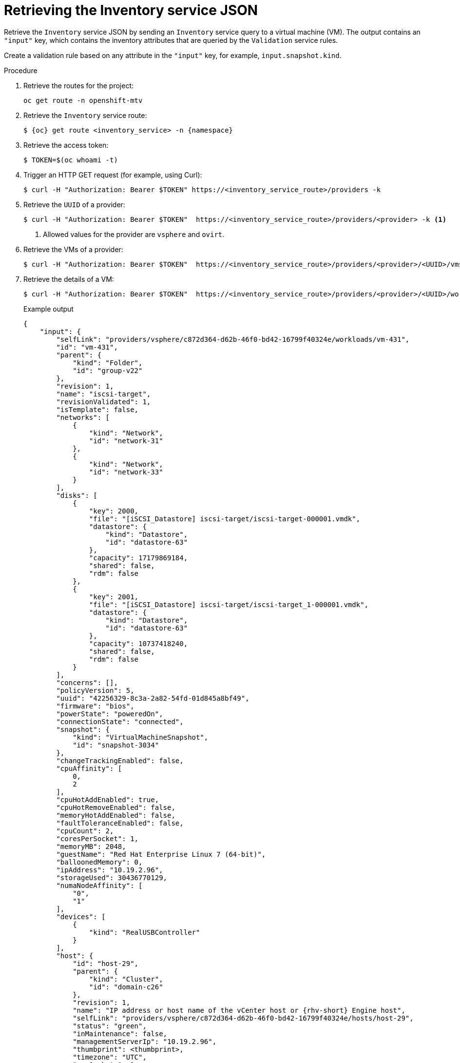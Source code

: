 // Module included in the following assemblies:
//
// * documentation/doc-Migration_Toolkit_for_Virtualization/master.adoc

:_content-type: PROCEDURE
[id="retrieving-validation-service-json_{context}"]
= Retrieving the Inventory service JSON

Retrieve the `Inventory` service JSON by sending an `Inventory` service query to a virtual machine (VM). The output contains an `"input"` key, which contains the inventory attributes that are queried by the `Validation` service rules.

Create a validation rule based on any attribute in the `"input"` key, for example, `input.snapshot.kind`.

.Procedure

. Retrieve the routes for the project:
+
[source,terminal]
----
oc get route -n openshift-mtv
----

. Retrieve the `Inventory` service route:
+
[source,terminal,subs="attributes+"]
----
$ {oc} get route <inventory_service> -n {namespace}
----

. Retrieve the access token:
+
[source,terminal]
----
$ TOKEN=$(oc whoami -t)
----

. Trigger an HTTP GET request (for example, using Curl):
+
[source,terminal]
----
$ curl -H "Authorization: Bearer $TOKEN" https://<inventory_service_route>/providers -k
----

. Retrieve the `UUID` of a provider:
+
[source,terminal]
----
$ curl -H "Authorization: Bearer $TOKEN"  https://<inventory_service_route>/providers/<provider> -k <1>
----
<1> Allowed values for the provider are `vsphere` and `ovirt`.

. Retrieve the VMs of a provider:
+
[source,terminal]
----
$ curl -H "Authorization: Bearer $TOKEN"  https://<inventory_service_route>/providers/<provider>/<UUID>/vms -k
----

. Retrieve the details of a VM:
+
[source,terminal]
----
$ curl -H "Authorization: Bearer $TOKEN"  https://<inventory_service_route>/providers/<provider>/<UUID>/workloads/<vm> -k
----
+
.Example output
[source,yaml,subs="attributes+"]]
----
{
    "input": {
        "selfLink": "providers/vsphere/c872d364-d62b-46f0-bd42-16799f40324e/workloads/vm-431",
        "id": "vm-431",
        "parent": {
            "kind": "Folder",
            "id": "group-v22"
        },
        "revision": 1,
        "name": "iscsi-target",
        "revisionValidated": 1,
        "isTemplate": false,
        "networks": [
            {
                "kind": "Network",
                "id": "network-31"
            },
            {
                "kind": "Network",
                "id": "network-33"
            }
        ],
        "disks": [
            {
                "key": 2000,
                "file": "[iSCSI_Datastore] iscsi-target/iscsi-target-000001.vmdk",
                "datastore": {
                    "kind": "Datastore",
                    "id": "datastore-63"
                },
                "capacity": 17179869184,
                "shared": false,
                "rdm": false
            },
            {
                "key": 2001,
                "file": "[iSCSI_Datastore] iscsi-target/iscsi-target_1-000001.vmdk",
                "datastore": {
                    "kind": "Datastore",
                    "id": "datastore-63"
                },
                "capacity": 10737418240,
                "shared": false,
                "rdm": false
            }
        ],
        "concerns": [],
        "policyVersion": 5,
        "uuid": "42256329-8c3a-2a82-54fd-01d845a8bf49",
        "firmware": "bios",
        "powerState": "poweredOn",
        "connectionState": "connected",
        "snapshot": {
            "kind": "VirtualMachineSnapshot",
            "id": "snapshot-3034"
        },
        "changeTrackingEnabled": false,
        "cpuAffinity": [
            0,
            2
        ],
        "cpuHotAddEnabled": true,
        "cpuHotRemoveEnabled": false,
        "memoryHotAddEnabled": false,
        "faultToleranceEnabled": false,
        "cpuCount": 2,
        "coresPerSocket": 1,
        "memoryMB": 2048,
        "guestName": "Red Hat Enterprise Linux 7 (64-bit)",
        "balloonedMemory": 0,
        "ipAddress": "10.19.2.96",
        "storageUsed": 30436770129,
        "numaNodeAffinity": [
            "0",
            "1"
        ],
        "devices": [
            {
                "kind": "RealUSBController"
            }
        ],
        "host": {
            "id": "host-29",
            "parent": {
                "kind": "Cluster",
                "id": "domain-c26"
            },
            "revision": 1,
            "name": "IP address or host name of the vCenter host or {rhv-short} Engine host",
            "selfLink": "providers/vsphere/c872d364-d62b-46f0-bd42-16799f40324e/hosts/host-29",
            "status": "green",
            "inMaintenance": false,
            "managementServerIp": "10.19.2.96",
            "thumbprint": <thumbprint>,
            "timezone": "UTC",
            "cpuSockets": 2,
            "cpuCores": 16,
            "productName": "VMware ESXi",
            "productVersion": "6.5.0",
            "networking": {
                "pNICs": [
                    {
                        "key": "key-vim.host.PhysicalNic-vmnic0",
                        "linkSpeed": 10000
                    },
                    {
                        "key": "key-vim.host.PhysicalNic-vmnic1",
                        "linkSpeed": 10000
                    },
                    {
                        "key": "key-vim.host.PhysicalNic-vmnic2",
                        "linkSpeed": 10000
                    },
                    {
                        "key": "key-vim.host.PhysicalNic-vmnic3",
                        "linkSpeed": 10000
                    }
                ],
                "vNICs": [
                    {
                        "key": "key-vim.host.VirtualNic-vmk2",
                        "portGroup": "VM_Migration",
                        "dPortGroup": "",
                        "ipAddress": "192.168.79.13",
                        "subnetMask": "255.255.255.0",
                        "mtu": 9000
                    },
                    {
                        "key": "key-vim.host.VirtualNic-vmk0",
                        "portGroup": "Management Network",
                        "dPortGroup": "",
                        "ipAddress": "10.19.2.13",
                        "subnetMask": "255.255.255.128",
                        "mtu": 1500
                    },
                    {
                        "key": "key-vim.host.VirtualNic-vmk1",
                        "portGroup": "Storage Network",
                        "dPortGroup": "",
                        "ipAddress": "172.31.2.13",
                        "subnetMask": "255.255.0.0",
                        "mtu": 1500
                    },
                    {
                        "key": "key-vim.host.VirtualNic-vmk3",
                        "portGroup": "",
                        "dPortGroup": "dvportgroup-48",
                        "ipAddress": "192.168.61.13",
                        "subnetMask": "255.255.255.0",
                        "mtu": 1500
                    },
                    {
                        "key": "key-vim.host.VirtualNic-vmk4",
                        "portGroup": "VM_DHCP_Network",
                        "dPortGroup": "",
                        "ipAddress": "10.19.2.231",
                        "subnetMask": "255.255.255.128",
                        "mtu": 1500
                    }
                ],
                "portGroups": [
                    {
                        "key": "key-vim.host.PortGroup-VM Network",
                        "name": "VM Network",
                        "vSwitch": "key-vim.host.VirtualSwitch-vSwitch0"
                    },
                    {
                        "key": "key-vim.host.PortGroup-Management Network",
                        "name": "Management Network",
                        "vSwitch": "key-vim.host.VirtualSwitch-vSwitch0"
                    },
                    {
                        "key": "key-vim.host.PortGroup-VM_10G_Network",
                        "name": "VM_10G_Network",
                        "vSwitch": "key-vim.host.VirtualSwitch-vSwitch1"
                    },
                    {
                        "key": "key-vim.host.PortGroup-VM_Storage",
                        "name": "VM_Storage",
                        "vSwitch": "key-vim.host.VirtualSwitch-vSwitch1"
                    },
                    {
                        "key": "key-vim.host.PortGroup-VM_DHCP_Network",
                        "name": "VM_DHCP_Network",
                        "vSwitch": "key-vim.host.VirtualSwitch-vSwitch1"
                    },
                    {
                        "key": "key-vim.host.PortGroup-Storage Network",
                        "name": "Storage Network",
                        "vSwitch": "key-vim.host.VirtualSwitch-vSwitch1"
                    },
                    {
                        "key": "key-vim.host.PortGroup-VM_Isolated_67",
                        "name": "VM_Isolated_67",
                        "vSwitch": "key-vim.host.VirtualSwitch-vSwitch2"
                    },
                    {
                        "key": "key-vim.host.PortGroup-VM_Migration",
                        "name": "VM_Migration",
                        "vSwitch": "key-vim.host.VirtualSwitch-vSwitch2"
                    }
                ],
                "switches": [
                    {
                        "key": "key-vim.host.VirtualSwitch-vSwitch0",
                        "name": "vSwitch0",
                        "portGroups": [
                            "key-vim.host.PortGroup-VM Network",
                            "key-vim.host.PortGroup-Management Network"
                        ],
                        "pNICs": [
                            "key-vim.host.PhysicalNic-vmnic4"
                        ]
                    },
                    {
                        "key": "key-vim.host.VirtualSwitch-vSwitch1",
                        "name": "vSwitch1",
                        "portGroups": [
                            "key-vim.host.PortGroup-VM_10G_Network",
                            "key-vim.host.PortGroup-VM_Storage",
                            "key-vim.host.PortGroup-VM_DHCP_Network",
                            "key-vim.host.PortGroup-Storage Network"
                        ],
                        "pNICs": [
                            "key-vim.host.PhysicalNic-vmnic2",
                            "key-vim.host.PhysicalNic-vmnic0"
                        ]
                    },
                    {
                        "key": "key-vim.host.VirtualSwitch-vSwitch2",
                        "name": "vSwitch2",
                        "portGroups": [
                            "key-vim.host.PortGroup-VM_Isolated_67",
                            "key-vim.host.PortGroup-VM_Migration"
                        ],
                        "pNICs": [
                            "key-vim.host.PhysicalNic-vmnic3",
                            "key-vim.host.PhysicalNic-vmnic1"
                        ]
                    }
                ]
            },
            "networks": [
                {
                    "kind": "Network",
                    "id": "network-31"
                },
                {
                    "kind": "Network",
                    "id": "network-34"
                },
                {
                    "kind": "Network",
                    "id": "network-57"
                },
                {
                    "kind": "Network",
                    "id": "network-33"
                },
                {
                    "kind": "Network",
                    "id": "dvportgroup-47"
                }
            ],
            "datastores": [
                {
                    "kind": "Datastore",
                    "id": "datastore-35"
                },
                {
                    "kind": "Datastore",
                    "id": "datastore-63"
                }
            ],
            "vms": null,
            "networkAdapters": [],
            "cluster": {
                "id": "domain-c26",
                "parent": {
                    "kind": "Folder",
                    "id": "group-h23"
                },
                "revision": 1,
                "name": "mycluster",
                "selfLink": "providers/vsphere/c872d364-d62b-46f0-bd42-16799f40324e/clusters/domain-c26",
                "folder": "group-h23",
                "networks": [
                    {
                        "kind": "Network",
                        "id": "network-31"
                    },
                    {
                        "kind": "Network",
                        "id": "network-34"
                    },
                    {
                        "kind": "Network",
                        "id": "network-57"
                    },
                    {
                        "kind": "Network",
                        "id": "network-33"
                    },
                    {
                        "kind": "Network",
                        "id": "dvportgroup-47"
                    }
                ],
                "datastores": [
                    {
                        "kind": "Datastore",
                        "id": "datastore-35"
                    },
                    {
                        "kind": "Datastore",
                        "id": "datastore-63"
                    }
                ],
                "hosts": [
                    {
                        "kind": "Host",
                        "id": "host-44"
                    },
                    {
                        "kind": "Host",
                        "id": "host-29"
                    }
                ],
                "dasEnabled": false,
                "dasVms": [],
                "drsEnabled": true,
                "drsBehavior": "fullyAutomated",
                "drsVms": [],
                "datacenter": null
            }
        }
    }
}
----
